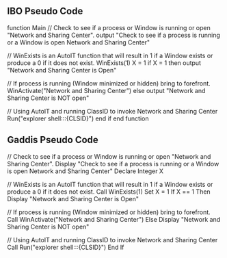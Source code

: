 ** IBO Pseudo Code



function Main
    // Check to see if a process or Window is running or open "Network and Sharing Center".
    output "Check to see if a process is running or a Window is open Network and Sharing Center"
    
    // WinExists is an AutoIT function that will result in 1 if a Window exists or produce a 0 if it does not exist.
    WinExists(1)
    X = 1
    if X = 1 then
        output "Network and Sharing Center is Open"
        
        // If process is running (Window minimized or hidden) bring to forefront.
        WinActivate("Network and Sharing Center")
    else
        output "Network and Sharing Center is NOT open"
        
        // Using AutoIT and running ClassID to invoke Network and Sharing Center
        Run("explorer shell:::{CLSID}")
    end if
end function



** Gaddis Pseudo Code




// Check to see if a process or Window is running or open "Network and Sharing Center".
Display "Check to see if a process is running or a Window is open Network and Sharing Center"
Declare Integer X

// WinExists is an AutoIT function that will result in 1 if a Window exists or produce a 0 if it does not exist.
Call WinExists(1)
Set X = 1
If X == 1 Then
    Display "Network and Sharing Center is Open"
    
    // If process is running (Window minimized or hidden) bring to forefront.
    Call WinActivate("Network and Sharing Center")
Else
    Display "Network and Sharing Center is NOT open"
    
    // Using AutoIT and running ClassID to invoke Network and Sharing Center
    Call Run("explorer shell:::{CLSID}")
End If

